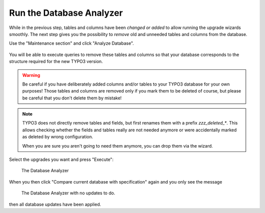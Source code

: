 ﻿.. include:: ../../Includes.txt


.. _run-the-database-analyzer:

Run the Database Analyzer
^^^^^^^^^^^^^^^^^^^^^^^^^

While in the previous step, tables and columns have been *changed or added* 
to allow running the upgrade wizards smoothly. The next step gives you the 
possibility to *remove* old and unneeded tables and columns from the database.

Use the "Maintenance section" and click "Analyze Database".

.. figure:: ../../Images/Important-Actions-Database-Analyzer.png
   :alt: The Database Analyzer before analyzing the database.
   :class: with-shadow


You will be able to execute queries to remove these tables and columns
so that your database corresponds to the structure required for the new
TYPO3 version.

.. warning::

   Be careful if you have deliberately added columns and/or tables to your
   TYPO3 database for your own purposes! Those tables and columns are
   removed only if you mark them to be deleted of course, but please be
   careful that you don't delete them by mistake!

.. note::
   
   TYPO3 does not directly remove tables and fields, but first renames them with a prefix
   `zzz_deleted_*`. This allows checking whether the fields and tables really are not needed
   anymore or were accidentally marked as deleted by wrong configuration. 

   When you are sure you aren't going to need them anymore, you can drop them via the wizard.

Select the upgrades you want and press "Execute":

.. figure:: ../../Images/Important-Actions-Database-Analyzer-Updates-Executed.png
   :class: with-shadow
   :alt: Database analyzer

   The Database Analyzer 

When you then click "Compare current database with specification" again
and you only see the message

.. figure:: ../../Images/Important-Actions-Database-Analyzer-Database-Analyzed.png
   :class: with-shadow
   :alt: Database analyzer

   The Database Analyzer with no updates to do.

then all database updates have been applied.
